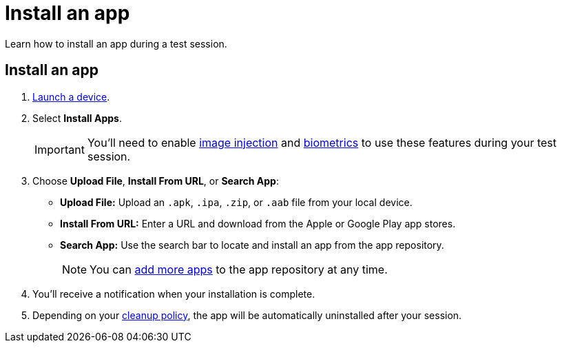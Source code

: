 = Install an app
:navtitle: Install an app

Learn how to install an app during a test session.

[#_install_an_app]
== Install an app

. xref:start-a-session.adoc[Launch a device].
. Select *Install Apps*.
[IMPORTANT]
You'll need to enable xref:test-an-app/image-injection.adoc[image injection] and xref:integrations:biometrics-library.adoc[biometrics] to use these features during your test session.
. Choose *Upload File*, *Install From URL*, or *Search App*:

* *Upload File:* Upload an `.apk`, `.ipa`, `.zip`, or `.aab` file from your local device.
* *Install From URL:* Enter a URL and download from the Apple or Google Play app stores.
* *Search App:* Use the search bar to locate and install an app from the app repository.
[NOTE]
You can xref:app-management:app-repository.adoc[add more apps] to the app repository at any time.

. You'll receive a notification when your installation is complete.
. Depending on your xref:device-lab-management:device-cleanup.adoc[cleanup policy], the app will be automatically uninstalled after your session.
